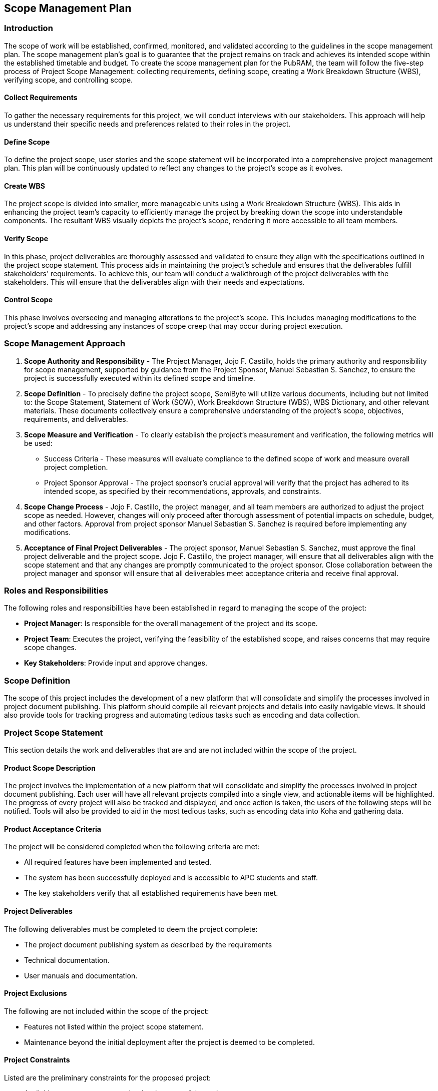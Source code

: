 == Scope Management Plan

=== Introduction

The scope of work will be established, confirmed, monitored, and validated according to the guidelines in the scope management plan. The scope management plan’s goal is to guarantee that the project remains on track and achieves its intended scope within the established timetable and budget. To create the scope management plan for the PubRAM, the team will follow the five-step process of Project Scope Management: collecting requirements, defining scope, creating a Work Breakdown Structure (WBS), verifying scope, and controlling scope.

==== Collect Requirements

To gather the necessary requirements for this project, we will conduct interviews with our stakeholders. This approach will help us understand their specific needs and preferences related to their roles in the project.

==== Define Scope

To define the project scope, user stories and the scope statement will be incorporated into a comprehensive project management plan. This plan will be continuously updated to reflect any changes to the project's scope as it evolves.

==== Create WBS

The project scope is divided into smaller, more manageable units using a Work Breakdown Structure (WBS). This aids in enhancing the project team's capacity to efficiently manage the project by breaking down the scope into understandable components. The resultant WBS visually depicts the project's scope, rendering it more accessible to all team members.

==== Verify Scope

In this phase, project deliverables are thoroughly assessed and validated to ensure they align with the specifications outlined in the project scope statement. This process aids in maintaining the project's schedule and ensures that the deliverables fulfill stakeholders' requirements. To achieve this, our team will conduct a walkthrough of the project deliverables with the stakeholders. This will ensure that the deliverables align with their needs and expectations.

==== Control Scope
This phase involves overseeing and managing alterations to the project's scope. This includes managing modifications to the project's scope and addressing any instances of scope creep that may occur during project execution.

=== Scope Management Approach

. *Scope Authority and Responsibility* - The Project Manager, Jojo F. Castillo, holds the primary authority and responsibility for scope management, supported by guidance from the Project Sponsor, Manuel Sebastian S. Sanchez, to ensure the project is successfully executed within its defined scope and timeline.
. *Scope Definition* - To precisely define the project scope, SemiByte will utilize various documents, including but not limited to: the Scope Statement, Statement of Work (SOW), Work Breakdown Structure (WBS), WBS Dictionary, and other relevant materials. These documents collectively ensure a comprehensive understanding of the project's scope, objectives, requirements, and deliverables.
. *Scope Measure and Verification* - To clearly establish the project's measurement and verification, the following metrics will be used:
** Success Criteria - These measures will evaluate compliance to the defined scope of work and measure overall project completion.
** Project Sponsor Approval - The project sponsor's crucial approval will verify that the project has adhered to its intended scope, as specified by their recommendations, approvals, and constraints.
. *Scope Change Process* - Jojo F. Castillo, the project manager, and all team members are authorized to adjust the project scope as needed. However, changes will only proceed after thorough assessment of potential impacts on schedule, budget, and other factors. Approval from project sponsor Manuel Sebastian S. Sanchez is required before implementing any modifications.
. *Acceptance of Final Project Deliverables* - The project sponsor, Manuel Sebastian S. Sanchez, must approve the final project deliverable and the project scope. Jojo F. Castillo, the project manager, will ensure that all deliverables align with the scope statement and that any changes are promptly communicated to the project sponsor. Close collaboration between the project manager and sponsor will ensure that all deliverables meet acceptance criteria and receive final approval.

=== Roles and Responsibilities

The following roles and responsibilities have been established in regard to managing the scope of the project:

* *Project Manager*: Is responsible for the overall management of the project and its scope.
* *Project Team*: Executes the project, verifying the feasibility of the established scope, and raises concerns that may require scope changes.
* *Key Stakeholders*: Provide input and approve changes.

=== Scope Definition

The scope of this project includes the development of a new platform that will consolidate and simplify the processes involved in project document publishing. This platform should compile all relevant projects and details into easily navigable views. It should also provide tools for tracking progress and automating tedious tasks such as encoding and data collection.

=== Project Scope Statement

This section details the work and deliverables that are and are not included within the scope of the project. 

==== Product Scope Description

The project involves the implementation of a new platform that will consolidate and simplify the processes involved in project document publishing. Each user will have all relevant projects compiled into a single view, and actionable items will be highlighted. The progress of every project will also be tracked and displayed, and once action is taken, the users of the following steps will be notified. Tools will also be provided to aid in the most tedious tasks, such as encoding data into Koha and gathering data.

==== Product Acceptance Criteria

The project will be considered completed when the following criteria are met:

* All required features have been implemented and tested.
* The system has been successfully deployed and is accessible to APC students and staff.
* The key stakeholders verify that all established requirements have been met.

==== Project Deliverables

The following deliverables must be completed to deem the project complete:

* The project document publishing system as described by the requirements
* Technical documentation.
* User manuals and documentation.

==== Project Exclusions

The following are not included within the scope of the project:

* Features not listed within the project scope statement.
* Maintenance beyond the initial deployment after the project is deemed to be completed.

==== Project Constraints

Listed are the preliminary constraints for the proposed project:

* Available resources to support the development of the project.
* Available time of the developers of the project.

==== Project Assumptions

Listed are the preliminary assumptions for the proposed project:

•	The system will only be accessible by Asia Pacific College (APC) students and staff.
•	APC has the necessary resources to support the development, deployment, and maintenance of the system.
•	Where possible, the project will be able to take advantage of systems already currently being used by APC (namely Microsoft Entra ID for authentication, Microsoft SharePoint for file handling, and Koha for library publishing).

=== Work Breakdown Structure

The project will be broken down into five phases: initiation, planning, execution, control, closeout. Below is the Work Breakdown Structure (WBS) tree view diagram, which serves as an overview.

ifdef::backend-docbook5[]
image:../images/wbs_tree.png[WBS Tree Structure View]
endif::backend-docbook5[]
ifndef::backend-docbook5[]
image:https://raw.githubusercontent.com/cgvillarroel/projman-documents/main/images/wbs_tree.png[WBS Tree Structure View]
endif::backend-docbook5[]

=== Scope Verification

To verify that the scope of the project is maintained and adhered to, the team will be taking advantage of the following methods:
 
* *Quality Checklists*: The requirements of the system and expectations of the stakeholders will be compiled and maintained. These criteria will be used as a reference to ensure that the scope is adhered to.
* *Work Performance Measurements*: Various measurements and metrics will be used to monitor the progress of the deliverables and ensure that the project is adhering to the scope.
* *Scope Baseline*: The original scope of the project will be kept as a reference of the deviations and evolution of the scope throughout the development of the project.
* *Formal Acceptance*: Finally, to ensure that the project and its deliverables serve the needs and meet the expectations of the stakeholders, feedback and formal acceptance of the stakeholders will be sought.

=== Scope Control

Scope control will be included in the regular monitoring processes during the development of the project. Regular periodic reviews will be conducted throughout the project to assess many different aspects. Among these are the progress of the deliverables and any deviations observed. This will be conducted by the project manager. Should any modification to the project scope seem necessary, it must first be approved by the various roles involved in managing the scope:

. Any member or stakeholder may make a request to change the scope.
. The project manager and project sponsor will assess whether the change is necessary. The project sponsor takes precedence over the project manager.
. Should it be rejected, the current scope will be maintained.
. Should it be approved, the scope and documentation will be updated, and all involved will be notified.
